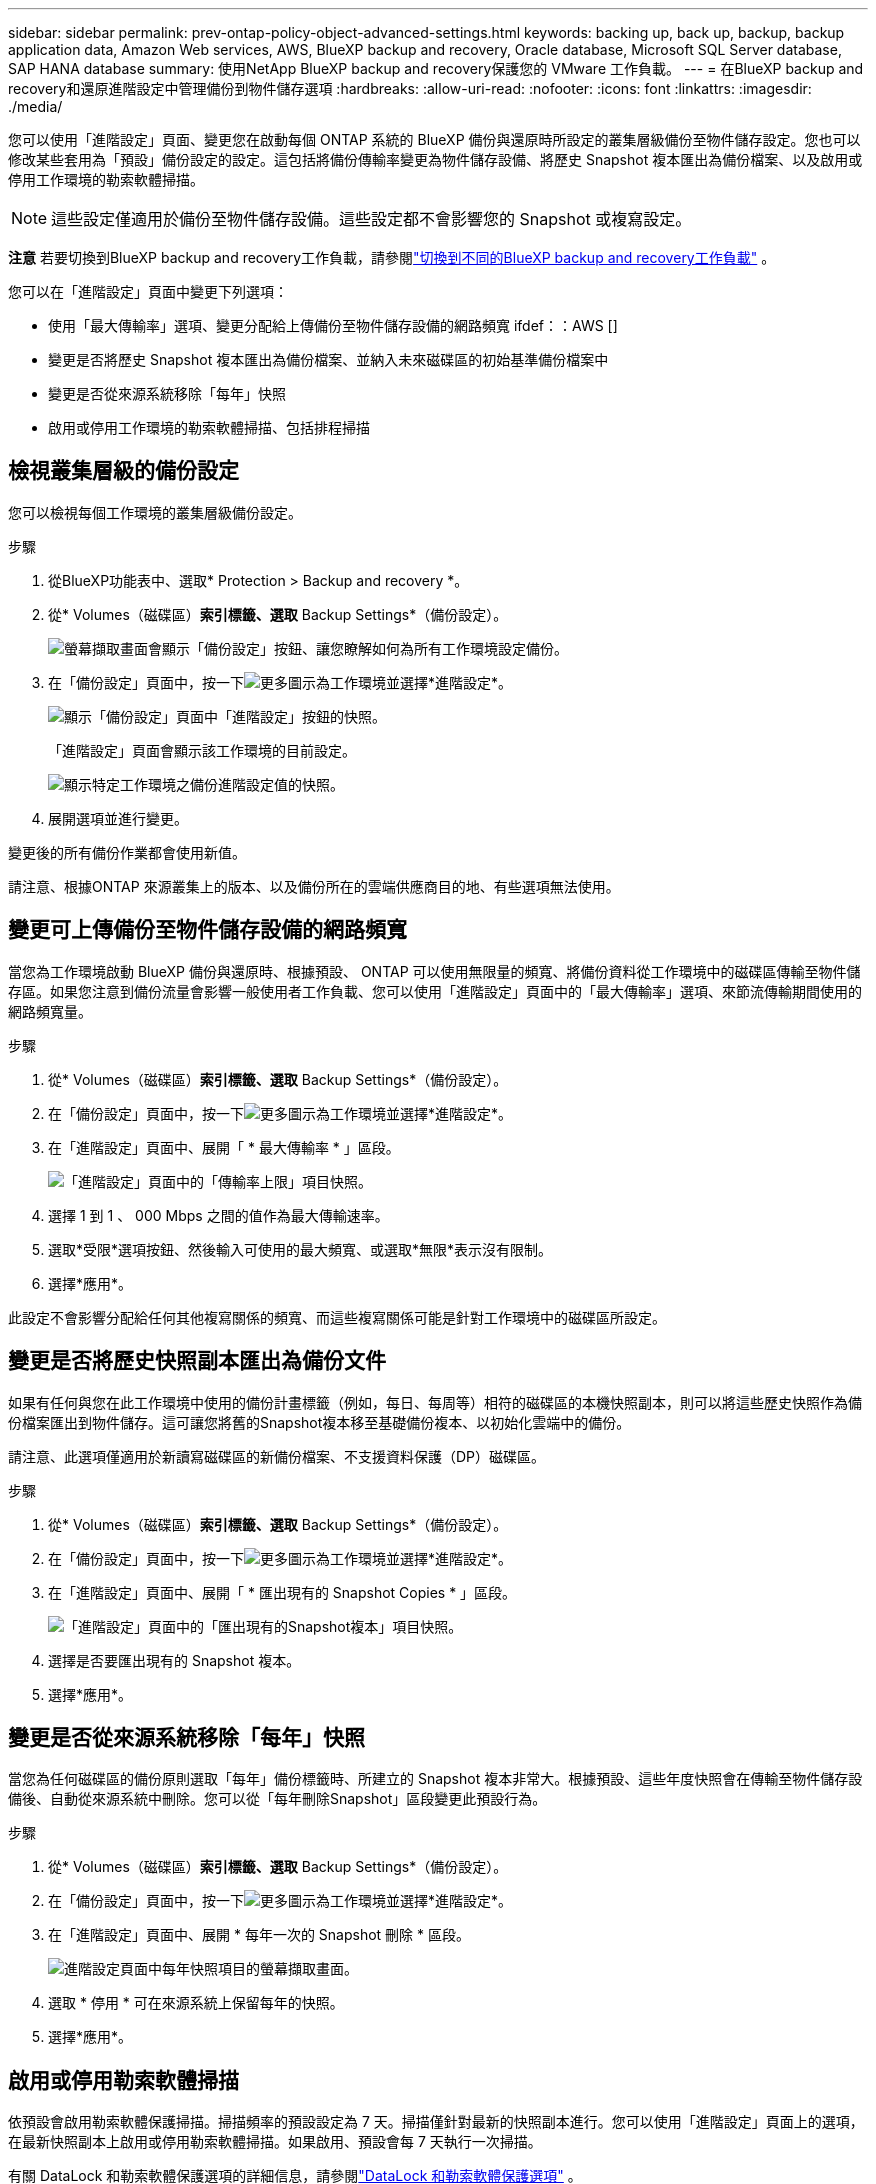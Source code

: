 ---
sidebar: sidebar 
permalink: prev-ontap-policy-object-advanced-settings.html 
keywords: backing up, back up, backup, backup application data, Amazon Web services, AWS, BlueXP backup and recovery, Oracle database, Microsoft SQL Server database, SAP HANA database 
summary: 使用NetApp BlueXP backup and recovery保護您的 VMware 工作負載。 
---
= 在BlueXP backup and recovery和還原進階設定中管理備份到物件儲存選項
:hardbreaks:
:allow-uri-read: 
:nofooter: 
:icons: font
:linkattrs: 
:imagesdir: ./media/


[role="lead"]
您可以使用「進階設定」頁面、變更您在啟動每個 ONTAP 系統的 BlueXP 備份與還原時所設定的叢集層級備份至物件儲存設定。您也可以修改某些套用為「預設」備份設定的設定。這包括將備份傳輸率變更為物件儲存設備、將歷史 Snapshot 複本匯出為備份檔案、以及啟用或停用工作環境的勒索軟體掃描。


NOTE: 這些設定僅適用於備份至物件儲存設備。這些設定都不會影響您的 Snapshot 或複寫設定。

[]
====
*注意* 若要切換到BlueXP backup and recovery工作負載，請參閱link:br-start-switch-ui.html["切換到不同的BlueXP backup and recovery工作負載"] 。

====
您可以在「進階設定」頁面中變更下列選項：

* 使用「最大傳輸率」選項、變更分配給上傳備份至物件儲存設備的網路頻寬
ifdef：：AWS []


endif::aws[]

* 變更是否將歷史 Snapshot 複本匯出為備份檔案、並納入未來磁碟區的初始基準備份檔案中
* 變更是否從來源系統移除「每年」快照
* 啟用或停用工作環境的勒索軟體掃描、包括排程掃描




== 檢視叢集層級的備份設定

您可以檢視每個工作環境的叢集層級備份設定。

.步驟
. 從BlueXP功能表中、選取* Protection > Backup and recovery *。
. 從* Volumes（磁碟區）*索引標籤、選取* Backup Settings*（備份設定）。
+
image:screenshot_backup_settings_button.png["螢幕擷取畫面會顯示「備份設定」按鈕、讓您瞭解如何為所有工作環境設定備份。"]

. 在「備份設定」頁面中，按一下image:icon-actions-horizontal.gif["更多圖示"]為工作環境並選擇*進階設定*。
+
image:screenshot_backup_advanced_settings_button.png["顯示「備份設定」頁面中「進階設定」按鈕的快照。"]

+
「進階設定」頁面會顯示該工作環境的目前設定。

+
image:screenshot_backup_advanced_settings_page2.png["顯示特定工作環境之備份進階設定值的快照。"]

. 展開選項並進行變更。


變更後的所有備份作業都會使用新值。

請注意、根據ONTAP 來源叢集上的版本、以及備份所在的雲端供應商目的地、有些選項無法使用。



== 變更可上傳備份至物件儲存設備的網路頻寬

當您為工作環境啟動 BlueXP 備份與還原時、根據預設、 ONTAP 可以使用無限量的頻寬、將備份資料從工作環境中的磁碟區傳輸至物件儲存區。如果您注意到備份流量會影響一般使用者工作負載、您可以使用「進階設定」頁面中的「最大傳輸率」選項、來節流傳輸期間使用的網路頻寬量。

.步驟
. 從* Volumes（磁碟區）*索引標籤、選取* Backup Settings*（備份設定）。
. 在「備份設定」頁面中，按一下image:icon-actions-horizontal.gif["更多圖示"]為工作環境並選擇*進階設定*。
. 在「進階設定」頁面中、展開「 * 最大傳輸率 * 」區段。
+
image:screenshot_backup_edit_transfer_rate.png["「進階設定」頁面中的「傳輸率上限」項目快照。"]

. 選擇 1 到 1 、 000 Mbps 之間的值作為最大傳輸速率。
. 選取*受限*選項按鈕、然後輸入可使用的最大頻寬、或選取*無限*表示沒有限制。
. 選擇*應用*。


此設定不會影響分配給任何其他複寫關係的頻寬、而這些複寫關係可能是針對工作環境中的磁碟區所設定。

ifdef::aws[]

endif::aws[]



== 變更是否將歷史快照副本匯出為備份文件

如果有任何與您在此工作環境中使用的備份計畫標籤（例如，每日、每周等）相符的磁碟區的本機快照副本，則可以將這些歷史快照作為備份檔案匯出到物件儲存。這可讓您將舊的Snapshot複本移至基礎備份複本、以初始化雲端中的備份。

請注意、此選項僅適用於新讀寫磁碟區的新備份檔案、不支援資料保護（DP）磁碟區。

.步驟
. 從* Volumes（磁碟區）*索引標籤、選取* Backup Settings*（備份設定）。
. 在「備份設定」頁面中，按一下image:icon-actions-horizontal.gif["更多圖示"]為工作環境並選擇*進階設定*。
. 在「進階設定」頁面中、展開「 * 匯出現有的 Snapshot Copies * 」區段。
+
image:screenshot_backup_edit_export_snapshots.png["「進階設定」頁面中的「匯出現有的Snapshot複本」項目快照。"]

. 選擇是否要匯出現有的 Snapshot 複本。
. 選擇*應用*。




== 變更是否從來源系統移除「每年」快照

當您為任何磁碟區的備份原則選取「每年」備份標籤時、所建立的 Snapshot 複本非常大。根據預設、這些年度快照會在傳輸至物件儲存設備後、自動從來源系統中刪除。您可以從「每年刪除Snapshot」區段變更此預設行為。

.步驟
. 從* Volumes（磁碟區）*索引標籤、選取* Backup Settings*（備份設定）。
. 在「備份設定」頁面中，按一下image:icon-actions-horizontal.gif["更多圖示"]為工作環境並選擇*進階設定*。
. 在「進階設定」頁面中、展開 * 每年一次的 Snapshot 刪除 * 區段。
+
image:screenshot_backup_edit_yearly_snap_delete.png["進階設定頁面中每年快照項目的螢幕擷取畫面。"]

. 選取 * 停用 * 可在來源系統上保留每年的快照。
. 選擇*應用*。




== 啟用或停用勒索軟體掃描

依預設會啟用勒索軟體保護掃描。掃描頻率的預設設定為 7 天。掃描僅針對最新的快照副本進行。您可以使用「進階設定」頁面上的選項，在最新快照副本上啟用或停用勒索軟體掃描。如果啟用、預設會每 7 天執行一次掃描。

有關 DataLock 和勒索軟體保護選項的詳細信息，請參閱link:prev-ontap-policy-object-options.html["DataLock 和勒索軟體保護選項"] 。

您可以將排程變更為天或週、或停用、節省成本。


TIP: 視雲端供應商而定、啟用勒索軟體掃描會產生額外費用。

計劃的勒索軟體掃描僅在最新的快照副本上運行。

如果停用排程的勒索軟體掃描、您仍可執行隨需掃描、還原作業期間仍會進行掃描。

參考link:prev-ontap-policy-manage.html["管理原則"]有關管理實施勒索軟體檢測的政策的詳細資訊。

.步驟
. 從* Volumes（磁碟區）*索引標籤、選取* Backup Settings*（備份設定）。
. 在「備份設定」頁面中，按一下image:icon-actions-horizontal.gif["更多圖示"]為工作環境並選擇*進階設定*。
. 在「進階設定」頁面中、展開 * 勒索軟體掃描 * 區段。
. 啟用或停用*勒索軟體掃描*。
. 選取 * 排程勒索軟體掃描 * 。
. 或者、將每週預設掃描變更為天或週。
. 設定掃描應在數天或數週內執行的頻率。
. 選擇*應用*。

